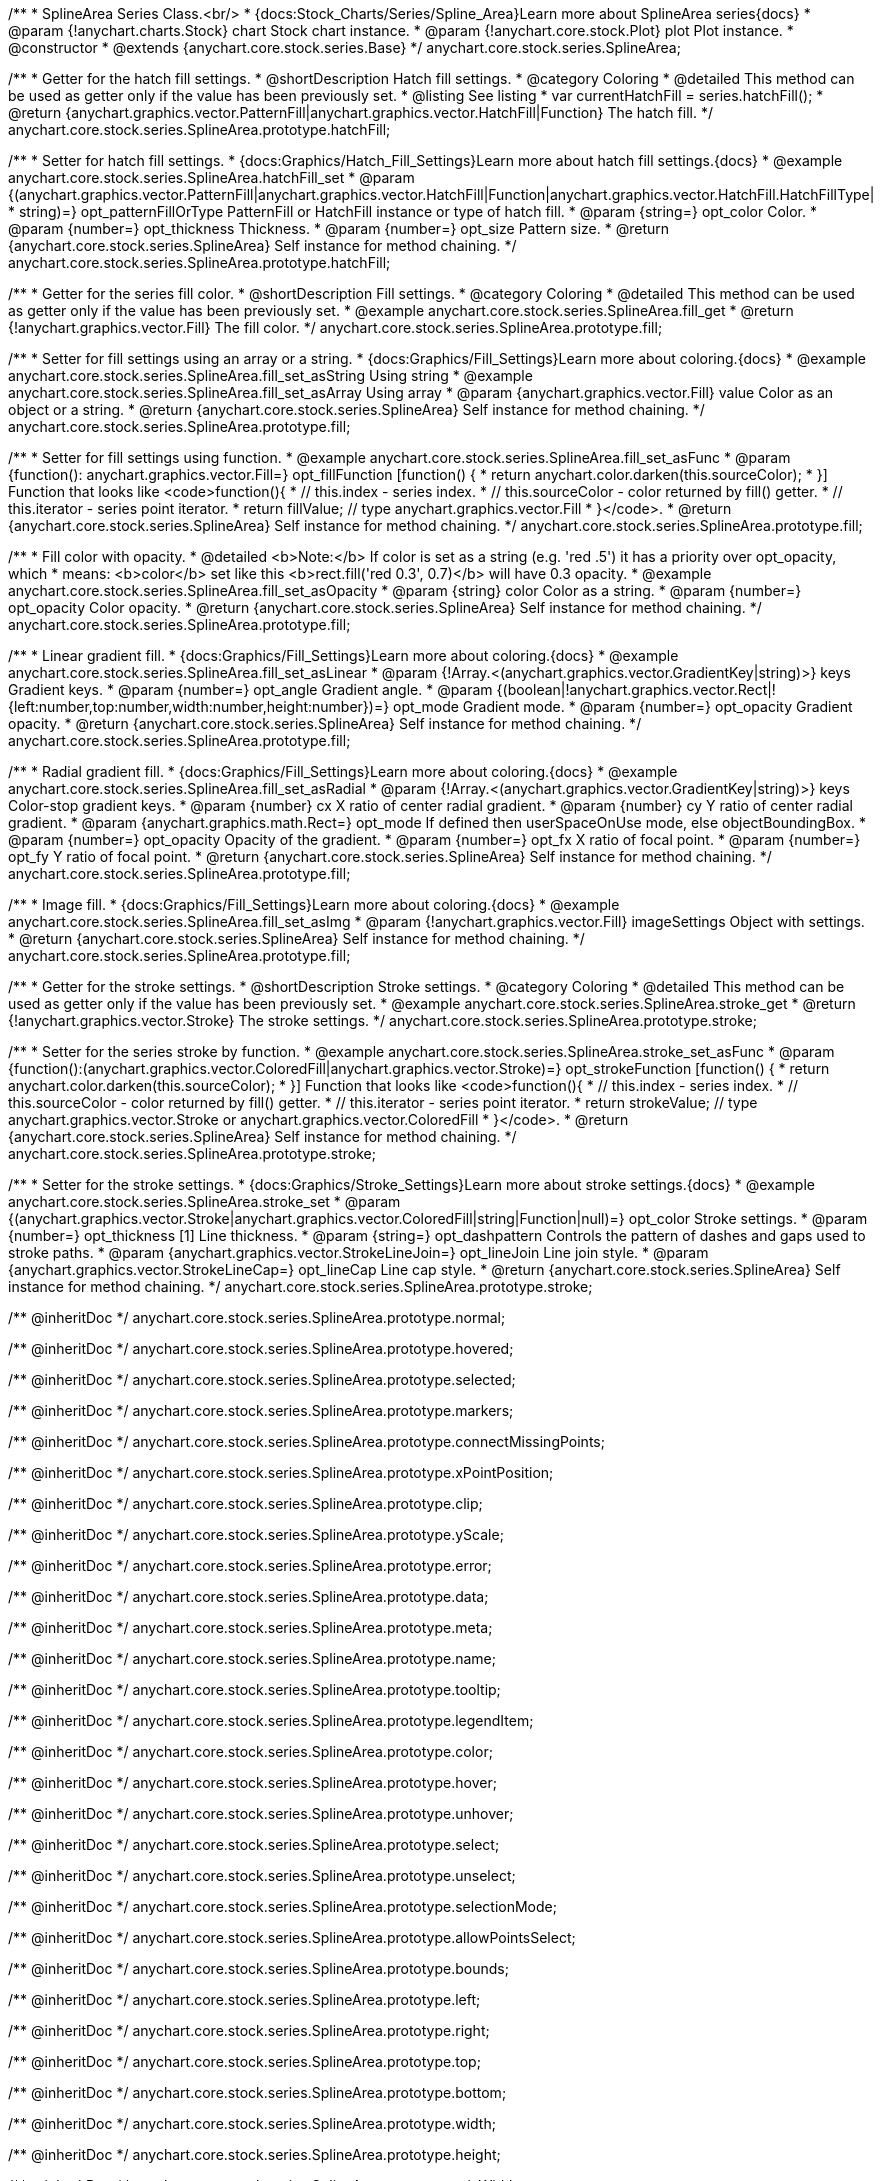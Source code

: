 /**
 * SplineArea Series Class.<br/>
 * {docs:Stock_Charts/Series/Spline_Area}Learn more about SplineArea series{docs}
 * @param {!anychart.charts.Stock} chart Stock chart instance.
 * @param {!anychart.core.stock.Plot} plot Plot instance.
 * @constructor
 * @extends {anychart.core.stock.series.Base}
 */
anychart.core.stock.series.SplineArea;


//----------------------------------------------------------------------------------------------------------------------
//
//  anychart.core.stock.series.SplineArea.prototype.hatchFill
//
//----------------------------------------------------------------------------------------------------------------------

/**
 * Getter for the hatch fill settings.
 * @shortDescription Hatch fill settings.
 * @category Coloring
 * @detailed This method can be used as getter only if the value has been previously set.
 * @listing See listing
 * var currentHatchFill = series.hatchFill();
 * @return {anychart.graphics.vector.PatternFill|anychart.graphics.vector.HatchFill|Function} The hatch fill.
 */
anychart.core.stock.series.SplineArea.prototype.hatchFill;

/**
 * Setter for hatch fill settings.
 * {docs:Graphics/Hatch_Fill_Settings}Learn more about hatch fill settings.{docs}
 * @example anychart.core.stock.series.SplineArea.hatchFill_set
 * @param {(anychart.graphics.vector.PatternFill|anychart.graphics.vector.HatchFill|Function|anychart.graphics.vector.HatchFill.HatchFillType|
 * string)=} opt_patternFillOrType PatternFill or HatchFill instance or type of hatch fill.
 * @param {string=} opt_color Color.
 * @param {number=} opt_thickness Thickness.
 * @param {number=} opt_size Pattern size.
 * @return {anychart.core.stock.series.SplineArea} Self instance for method chaining.
 */
anychart.core.stock.series.SplineArea.prototype.hatchFill;

//----------------------------------------------------------------------------------------------------------------------
//
//  anychart.core.stock.series.SplineArea.prototype.fill
//
//----------------------------------------------------------------------------------------------------------------------

/**
 * Getter for the series fill color.
 * @shortDescription Fill settings.
 * @category Coloring
 * @detailed This method can be used as getter only if the value has been previously set.
 * @example anychart.core.stock.series.SplineArea.fill_get
 * @return {!anychart.graphics.vector.Fill} The fill color.
 */
anychart.core.stock.series.SplineArea.prototype.fill;

/**
 * Setter for fill settings using an array or a string.
 * {docs:Graphics/Fill_Settings}Learn more about coloring.{docs}
 * @example anychart.core.stock.series.SplineArea.fill_set_asString Using string
 * @example anychart.core.stock.series.SplineArea.fill_set_asArray Using array
 * @param {anychart.graphics.vector.Fill} value Color as an object or a string.
 * @return {anychart.core.stock.series.SplineArea} Self instance for method chaining.
 */
anychart.core.stock.series.SplineArea.prototype.fill;

/**
 * Setter for fill settings using function.
 * @example anychart.core.stock.series.SplineArea.fill_set_asFunc
 * @param {function(): anychart.graphics.vector.Fill=} opt_fillFunction [function() {
 *  return anychart.color.darken(this.sourceColor);
 * }] Function that looks like <code>function(){
 *    // this.index - series index.
 *    // this.sourceColor - color returned by fill() getter.
 *    // this.iterator - series point iterator.
 *    return fillValue; // type anychart.graphics.vector.Fill
 * }</code>.
 * @return {anychart.core.stock.series.SplineArea} Self instance for method chaining.
 */
anychart.core.stock.series.SplineArea.prototype.fill;

/**
 * Fill color with opacity.
 * @detailed <b>Note:</b> If color is set as a string (e.g. 'red .5') it has a priority over opt_opacity, which
 * means: <b>color</b> set like this <b>rect.fill('red 0.3', 0.7)</b> will have 0.3 opacity.
 * @example anychart.core.stock.series.SplineArea.fill_set_asOpacity
 * @param {string} color Color as a string.
 * @param {number=} opt_opacity Color opacity.
 * @return {anychart.core.stock.series.SplineArea} Self instance for method chaining.
 */
anychart.core.stock.series.SplineArea.prototype.fill;

/**
 * Linear gradient fill.
 * {docs:Graphics/Fill_Settings}Learn more about coloring.{docs}
 * @example anychart.core.stock.series.SplineArea.fill_set_asLinear
 * @param {!Array.<(anychart.graphics.vector.GradientKey|string)>} keys Gradient keys.
 * @param {number=} opt_angle Gradient angle.
 * @param {(boolean|!anychart.graphics.vector.Rect|!{left:number,top:number,width:number,height:number})=} opt_mode Gradient mode.
 * @param {number=} opt_opacity Gradient opacity.
 * @return {anychart.core.stock.series.SplineArea} Self instance for method chaining.
 */
anychart.core.stock.series.SplineArea.prototype.fill;

/**
 * Radial gradient fill.
 * {docs:Graphics/Fill_Settings}Learn more about coloring.{docs}
 * @example anychart.core.stock.series.SplineArea.fill_set_asRadial
 * @param {!Array.<(anychart.graphics.vector.GradientKey|string)>} keys Color-stop gradient keys.
 * @param {number} cx X ratio of center radial gradient.
 * @param {number} cy Y ratio of center radial gradient.
 * @param {anychart.graphics.math.Rect=} opt_mode If defined then userSpaceOnUse mode, else objectBoundingBox.
 * @param {number=} opt_opacity Opacity of the gradient.
 * @param {number=} opt_fx X ratio of focal point.
 * @param {number=} opt_fy Y ratio of focal point.
 * @return {anychart.core.stock.series.SplineArea} Self instance for method chaining.
 */
anychart.core.stock.series.SplineArea.prototype.fill;

/**
 * Image fill.
 * {docs:Graphics/Fill_Settings}Learn more about coloring.{docs}
 * @example anychart.core.stock.series.SplineArea.fill_set_asImg
 * @param {!anychart.graphics.vector.Fill} imageSettings Object with settings.
 * @return {anychart.core.stock.series.SplineArea} Self instance for method chaining.
 */
anychart.core.stock.series.SplineArea.prototype.fill;

//----------------------------------------------------------------------------------------------------------------------
//
//  anychart.core.stock.series.SplineArea.prototype.stroke
//
//----------------------------------------------------------------------------------------------------------------------

/**
 * Getter for the stroke settings.
 * @shortDescription Stroke settings.
 * @category Coloring
 * @detailed This method can be used as getter only if the value has been previously set.
 * @example anychart.core.stock.series.SplineArea.stroke_get
 * @return {!anychart.graphics.vector.Stroke} The stroke settings.
 */
anychart.core.stock.series.SplineArea.prototype.stroke;

/**
 * Setter for the series stroke by function.
 * @example anychart.core.stock.series.SplineArea.stroke_set_asFunc
 * @param {function():(anychart.graphics.vector.ColoredFill|anychart.graphics.vector.Stroke)=} opt_strokeFunction [function() {
 *  return anychart.color.darken(this.sourceColor);
 * }] Function that looks like <code>function(){
 *    // this.index - series index.
 *    // this.sourceColor -  color returned by fill() getter.
 *    // this.iterator - series point iterator.
 *    return strokeValue; // type anychart.graphics.vector.Stroke or anychart.graphics.vector.ColoredFill
 * }</code>.
 * @return {anychart.core.stock.series.SplineArea} Self instance for method chaining.
 */
anychart.core.stock.series.SplineArea.prototype.stroke;

/**
 * Setter for the stroke settings.
 * {docs:Graphics/Stroke_Settings}Learn more about stroke settings.{docs}
 * @example anychart.core.stock.series.SplineArea.stroke_set
 * @param {(anychart.graphics.vector.Stroke|anychart.graphics.vector.ColoredFill|string|Function|null)=} opt_color Stroke settings.
 * @param {number=} opt_thickness [1] Line thickness.
 * @param {string=} opt_dashpattern Controls the pattern of dashes and gaps used to stroke paths.
 * @param {anychart.graphics.vector.StrokeLineJoin=} opt_lineJoin Line join style.
 * @param {anychart.graphics.vector.StrokeLineCap=} opt_lineCap Line cap style.
 * @return {anychart.core.stock.series.SplineArea} Self instance for method chaining.
 */
anychart.core.stock.series.SplineArea.prototype.stroke;

/** @inheritDoc */
anychart.core.stock.series.SplineArea.prototype.normal;

/** @inheritDoc */
anychart.core.stock.series.SplineArea.prototype.hovered;

/** @inheritDoc */
anychart.core.stock.series.SplineArea.prototype.selected;

/** @inheritDoc */
anychart.core.stock.series.SplineArea.prototype.markers;

/** @inheritDoc */
anychart.core.stock.series.SplineArea.prototype.connectMissingPoints;

/** @inheritDoc */
anychart.core.stock.series.SplineArea.prototype.xPointPosition;

/** @inheritDoc */
anychart.core.stock.series.SplineArea.prototype.clip;

/** @inheritDoc */
anychart.core.stock.series.SplineArea.prototype.yScale;

/** @inheritDoc */
anychart.core.stock.series.SplineArea.prototype.error;

/** @inheritDoc */
anychart.core.stock.series.SplineArea.prototype.data;

/** @inheritDoc */
anychart.core.stock.series.SplineArea.prototype.meta;

/** @inheritDoc */
anychart.core.stock.series.SplineArea.prototype.name;

/** @inheritDoc */
anychart.core.stock.series.SplineArea.prototype.tooltip;

/** @inheritDoc */
anychart.core.stock.series.SplineArea.prototype.legendItem;

/** @inheritDoc */
anychart.core.stock.series.SplineArea.prototype.color;

/** @inheritDoc */
anychart.core.stock.series.SplineArea.prototype.hover;

/** @inheritDoc */
anychart.core.stock.series.SplineArea.prototype.unhover;

/** @inheritDoc */
anychart.core.stock.series.SplineArea.prototype.select;

/** @inheritDoc */
anychart.core.stock.series.SplineArea.prototype.unselect;

/** @inheritDoc */
anychart.core.stock.series.SplineArea.prototype.selectionMode;

/** @inheritDoc */
anychart.core.stock.series.SplineArea.prototype.allowPointsSelect;

/** @inheritDoc */
anychart.core.stock.series.SplineArea.prototype.bounds;

/** @inheritDoc */
anychart.core.stock.series.SplineArea.prototype.left;

/** @inheritDoc */
anychart.core.stock.series.SplineArea.prototype.right;

/** @inheritDoc */
anychart.core.stock.series.SplineArea.prototype.top;

/** @inheritDoc */
anychart.core.stock.series.SplineArea.prototype.bottom;

/** @inheritDoc */
anychart.core.stock.series.SplineArea.prototype.width;

/** @inheritDoc */
anychart.core.stock.series.SplineArea.prototype.height;

/** @inheritDoc */
anychart.core.stock.series.SplineArea.prototype.minWidth;

/** @inheritDoc */
anychart.core.stock.series.SplineArea.prototype.minHeight;

/** @inheritDoc */
anychart.core.stock.series.SplineArea.prototype.maxWidth;

/** @inheritDoc */
anychart.core.stock.series.SplineArea.prototype.maxHeight;

/** @inheritDoc */
anychart.core.stock.series.SplineArea.prototype.getPixelBounds;

/** @inheritDoc */
anychart.core.stock.series.SplineArea.prototype.zIndex;

/** @inheritDoc */
anychart.core.stock.series.SplineArea.prototype.enabled;

/** @inheritDoc */
anychart.core.stock.series.SplineArea.prototype.print;

/** @inheritDoc */
anychart.core.stock.series.SplineArea.prototype.listen;

/** @inheritDoc */
anychart.core.stock.series.SplineArea.prototype.listenOnce;

/** @inheritDoc */
anychart.core.stock.series.SplineArea.prototype.unlisten;

/** @inheritDoc */
anychart.core.stock.series.SplineArea.prototype.unlistenByKey;

/** @inheritDoc */
anychart.core.stock.series.SplineArea.prototype.removeAllListeners;

/** @inheritDoc */
anychart.core.stock.series.SplineArea.prototype.id;

/** @inheritDoc */
anychart.core.stock.series.SplineArea.prototype.transformX;

/** @inheritDoc */
anychart.core.stock.series.SplineArea.prototype.transformY;

/** @inheritDoc */
anychart.core.stock.series.SplineArea.prototype.getPixelPointWidth;

/** @inheritDoc */
anychart.core.stock.series.SplineArea.prototype.getPoint;

/** @inheritDoc */
anychart.core.stock.series.SplineArea.prototype.seriesType;

/** @inheritDoc */
anychart.core.stock.series.SplineArea.prototype.rendering;

/** @inheritDoc */
anychart.core.stock.series.SplineArea.prototype.labels;

/** @inheritDoc */
anychart.core.stock.series.SplineArea.prototype.maxLabels;

/** @inheritDoc */
anychart.core.stock.series.SplineArea.prototype.minLabels;